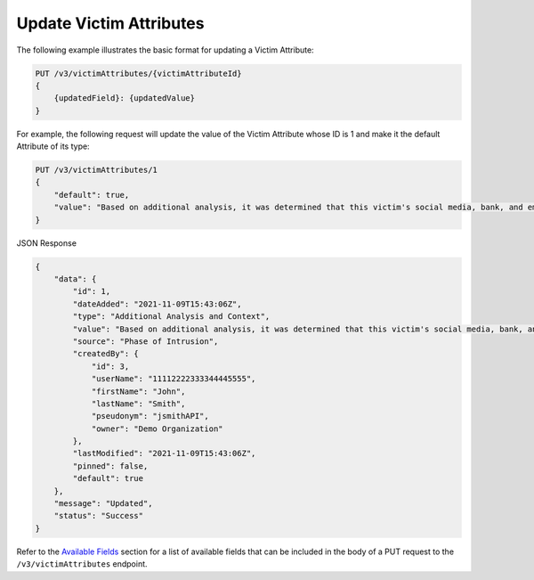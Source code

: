 Update Victim Attributes
------------------------

The following example illustrates the basic format for updating a Victim Attribute:

.. code::

    PUT /v3/victimAttributes/{victimAttributeId}
    {
        {updatedField}: {updatedValue}
    }

For example, the following request will update the value of the Victim Attribute whose ID is 1 and make it the default Attribute of its type:

.. code::

    PUT /v3/victimAttributes/1
    {
        "default": true,
        "value": "Based on additional analysis, it was determined that this victim's social media, bank, and email accounts were hacked as the result of a phishing attack."
    }

JSON Response

.. code:: json

    {
        "data": {
            "id": 1,
            "dateAdded": "2021-11-09T15:43:06Z",
            "type": "Additional Analysis and Context",
            "value": "Based on additional analysis, it was determined that this victim's social media, bank, and email accounts were hacked as the result of a phishing attack.",
            "source": "Phase of Intrusion",
            "createdBy": {
                "id": 3,
                "userName": "11112222333344445555",
                "firstName": "John",
                "lastName": "Smith",
                "pseudonym": "jsmithAPI",
                "owner": "Demo Organization"
            },
            "lastModified": "2021-11-09T15:43:06Z",
            "pinned": false,
            "default": true
        },
        "message": "Updated",
        "status": "Success"
    }

Refer to the `Available Fields <#available-fields>`_ section for a list of available fields that can be included in the body of a PUT request to the ``/v3/victimAttributes`` endpoint.